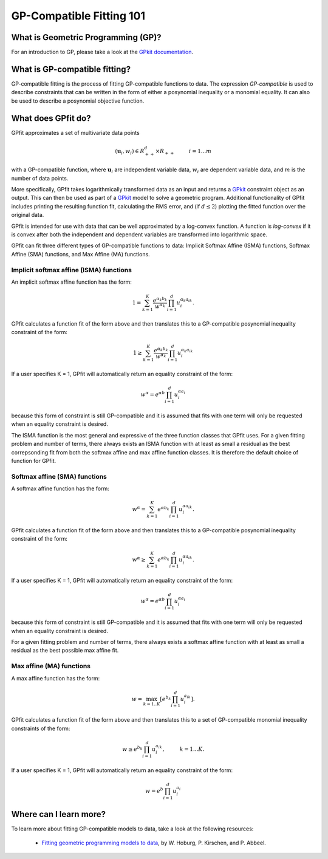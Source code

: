 GP-Compatible Fitting 101
*************************

What is Geometric Programming (GP)?
===================================

For an introduction to GP, please take a look at the `GPkit documentation <http://gpkit.readthedocs.org/en/latest/gp101.html>`_.

What is GP-compatible fitting?
==============================

GP-compatible fitting is the process of fitting GP-compatible functions to data. The expression *GP-compatible* is used to describe constraints that can be written in the form of either a posynomial inequality or a monomial equality. It can also be used to describe a posynomial objective function. 

What does GPfit do?
===================

GPfit approximates a set of multivariate data points

.. math::
    
    (\mathbf{u}_i, w_i) \in R^d_{++} \times R_{++}   \hspace{1cm}     i =1...m

with a GP-compatible function, where :math:`\mathbf{u}_i` are independent variable data, :math:`w_i` are dependent variable data, and :math:`m` is the number of data points.

More specifically, GPfit takes logarithmically transformed data as an input and returns a `GPkit <http://gpkit.readthedocs.org>`_ constraint object as an output. This can then be used as part of a `GPkit <http://gpkit.readthedocs.org>`_ model to solve a geometric program. Additional functionality of GPfit includes printing the resulting function fit, calculating the RMS error, and (if :math:`d \leq 2`) plotting the fitted function over the original data. 

GPfit is intended for use with data that can be well approximated by a log-convex function. A function is *log-convex* if it is convex after both the independent and dependent variables are transformed into logarithmic space.

GPfit can fit three different types of GP-compatible functions to data: Implicit Softmax Affine (ISMA) functions, Softmax Affine (SMA) functions, and Max Affine (MA) functions.


Implicit softmax affine (ISMA) functions
++++++++++++++++++++++++++++++++++++++++

An implicit softmax affine function has the form:

.. math::

   1 = \sum_{k=1}^K \frac{e^{\alpha_k b_k}}{w^{\alpha_k}} \prod_{i=1}^d u_i^{\alpha_k a_{ik}}.

GPfit calculates a function fit of the form above and then translates this to a GP-compatible posynomial inequality constraint of the form:

.. math::

   1 \geq \sum_{k=1}^K \frac{e^{\alpha_k b_k}}{w^{\alpha_k}} \prod_{i=1}^d u_i^{\alpha_k a_{ik}}

If a user specifies K = 1, GPfit will automatically return an equality constraint of the form:

.. math::

   w^{\alpha} = e^{\alpha b} \prod_{i=1}^d u_i^{\alpha a_{i}}

because this form of constraint is still GP-compatible and it is assumed that fits with one term will only be requested when an equality constraint is desired.

The ISMA function is the most general and expressive of the three function classes that GPfit uses. For a given fitting problem and number of terms, there always exists an ISMA function with at least as small a residual as the best correpsonding fit from both the softmax affine and max affine function classes. It is therefore the default choice of function for GPfit.

Softmax affine (SMA) functions
++++++++++++++++++++++++++++++

A softmax affine function has the form:

.. math::

   w^{\alpha} = \sum_{k=1}^K e^{\alpha b_k} \prod_{i=1}^d u_i^{\alpha a_{ik}}.

GPfit calculates a function fit of the form above and then translates this to a GP-compatible posynomial inequality constraint of the form:

.. math::

    w^{\alpha} \geq \sum_{k=1}^K e^{\alpha b_k} \prod_{i=1}^d u_i^{\alpha a_{ik}}.

If a user specifies K = 1, GPfit will automatically return an equality constraint of the form:

.. math::

    w^{\alpha} = e^{\alpha b} \prod_{i=1}^d u_i^{\alpha a_{i}}

because this form of constraint is still GP-compatible and it is assumed that fits with one term will only be requested when an equality constraint is desired.

For a given fitting problem and number of terms, there always exists a softmax affine function with at least as small a residual as the best possible max affine fit.


Max affine (MA) functions
+++++++++++++++++++++++++

A max affine function has the form:

.. math::

   w = \max_{k=1..K} \left[ e^{b_k} \prod_{i=1}^d u_i^{a_{ik}} \right].

GPfit calculates a function fit of the form above and then translates this to a set of GP-compatible monomial inequality constraints of the form:

.. math::

   w \geq  e^{b_k} \prod_{i=1}^d u_i^{a_{ik}}, \hspace{1cm} k = 1 ... K.

If a user specifies K = 1, GPfit will automatically return an equality constraint of the form:

.. math::

    w =  e^{b} \prod_{i=1}^d u_i^{a_{i}}
Where can I learn more?
=======================

To learn more about fitting GP-compatible models to data, take a look at the following resources:

    * `Fitting geometric programming models to data <http://web.mit.edu/~whoburg/www/papers/gp_fitting.pdf>`_, by W. Hoburg, P. Kirschen, and P. Abbeel.